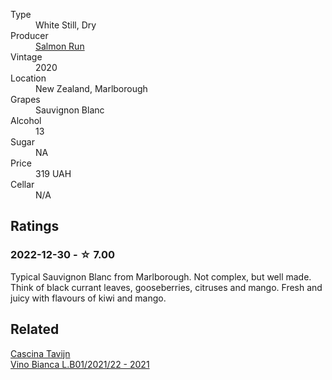 #+attr_html: :class wine-main-image
[[file:/images/68/6fd729-69dc-4b59-b133-6c4f15954b1c/2022-12-19-12-38-49-IMG-3918@512.webp]]

- Type :: White Still, Dry
- Producer :: [[barberry:/producers/1532d5e1-4438-456e-a732-70c7c5457667][Salmon Run]]
- Vintage :: 2020
- Location :: New Zealand, Marlborough
- Grapes :: Sauvignon Blanc
- Alcohol :: 13
- Sugar :: NA
- Price :: 319 UAH
- Cellar :: N/A

** Ratings

*** 2022-12-30 - ☆ 7.00

Typical Sauvignon Blanc from Marlborough. Not complex, but well made. Think of black currant leaves, gooseberries, citruses and mango. Fresh and juicy with flavours of kiwi and mango.

** Related

#+begin_export html
<div class="flex-container">
  <a class="flex-item flex-item-left" href="/wines/9901fe8f-a6a6-44b0-bda3-451fb207048c.html">
    <img class="flex-bottle" src="/images/99/01fe8f-a6a6-44b0-bda3-451fb207048c/2022-11-15-17-06-38-IMG-3186@512.webp"></img>
    <section class="h">Cascina Tavijn</section>
    <section class="h text-bolder">Vino Bianca L.B01/2021/22 - 2021</section>
  </a>

</div>
#+end_export
